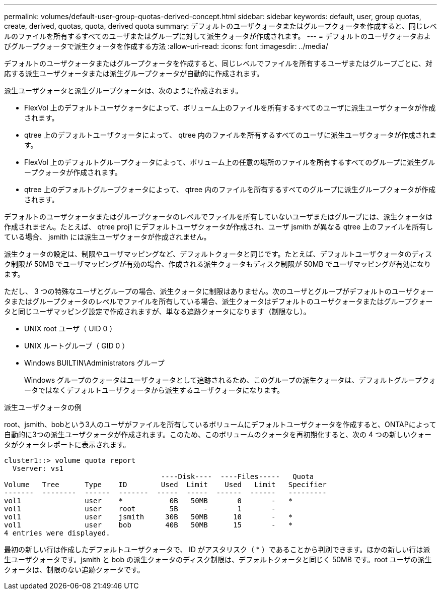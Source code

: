 ---
permalink: volumes/default-user-group-quotas-derived-concept.html 
sidebar: sidebar 
keywords: default, user, group quotas, create, derived, quotas, quota, derived quota 
summary: デフォルトのユーザクォータまたはグループクォータを作成すると、同じレベルのファイルを所有するすべてのユーザまたはグループに対して派生クォータが作成されます。 
---
= デフォルトのユーザクォータおよびグループクォータで派生クォータを作成する方法
:allow-uri-read: 
:icons: font
:imagesdir: ../media/


[role="lead"]
デフォルトのユーザクォータまたはグループクォータを作成すると、同じレベルでファイルを所有するユーザまたはグループごとに、対応する派生ユーザクォータまたは派生グループクォータが自動的に作成されます。

派生ユーザクォータと派生グループクォータは、次のように作成されます。

* FlexVol 上のデフォルトユーザクォータによって、ボリューム上のファイルを所有するすべてのユーザに派生ユーザクォータが作成されます。
* qtree 上のデフォルトユーザクォータによって、 qtree 内のファイルを所有するすべてのユーザに派生ユーザクォータが作成されます。
* FlexVol 上のデフォルトグループクォータによって、ボリューム上の任意の場所のファイルを所有するすべてのグループに派生グループクォータが作成されます。
* qtree 上のデフォルトグループクォータによって、 qtree 内のファイルを所有するすべてのグループに派生グループクォータが作成されます。


デフォルトのユーザクォータまたはグループクォータのレベルでファイルを所有していないユーザまたはグループには、派生クォータは作成されません。たとえば、 qtree proj1 にデフォルトユーザクォータが作成され、ユーザ jsmith が異なる qtree 上のファイルを所有している場合、 jsmith には派生ユーザクォータが作成されません。

派生クォータの設定は、制限やユーザマッピングなど、デフォルトクォータと同じです。たとえば、デフォルトユーザクォータのディスク制限が 50MB でユーザマッピングが有効の場合、作成される派生クォータもディスク制限が 50MB でユーザマッピングが有効になります。

ただし、 3 つの特殊なユーザとグループの場合、派生クォータに制限はありません。次のユーザとグループがデフォルトのユーザクォータまたはグループクォータのレベルでファイルを所有している場合、派生クォータはデフォルトのユーザクォータまたはグループクォータと同じユーザマッピング設定で作成されますが、単なる追跡クォータになります（制限なし）。

* UNIX root ユーザ（ UID 0 ）
* UNIX ルートグループ（ GID 0 ）
* Windows BUILTIN\Administrators グループ
+
Windows グループのクォータはユーザクォータとして追跡されるため、このグループの派生クォータは、デフォルトグループクォータではなくデフォルトユーザクォータから派生するユーザクォータになります。



.派生ユーザクォータの例
root、jsmith、bobという3人のユーザがファイルを所有しているボリュームにデフォルトユーザクォータを作成すると、ONTAPによって自動的に3つの派生ユーザクォータが作成されます。このため、このボリュームのクォータを再初期化すると、次の 4 つの新しいクォータがクォータレポートに表示されます。

[listing]
----
cluster1::> volume quota report
  Vserver: vs1
                                     ----Disk----  ----Files-----   Quota
Volume   Tree      Type    ID        Used  Limit    Used   Limit   Specifier
-------  --------  ------  -------  -----  -----  ------  ------   ---------
vol1               user    *           0B   50MB       0       -   *
vol1               user    root        5B      -       1       -
vol1               user    jsmith     30B   50MB      10       -   *
vol1               user    bob        40B   50MB      15       -   *
4 entries were displayed.
----
最初の新しい行は作成したデフォルトユーザクォータで、 ID がアスタリスク（ * ）であることから判別できます。ほかの新しい行は派生ユーザクォータです。jsmith と bob の派生クォータのディスク制限は、デフォルトクォータと同じく 50MB です。root ユーザの派生クォータは、制限のない追跡クォータです。
